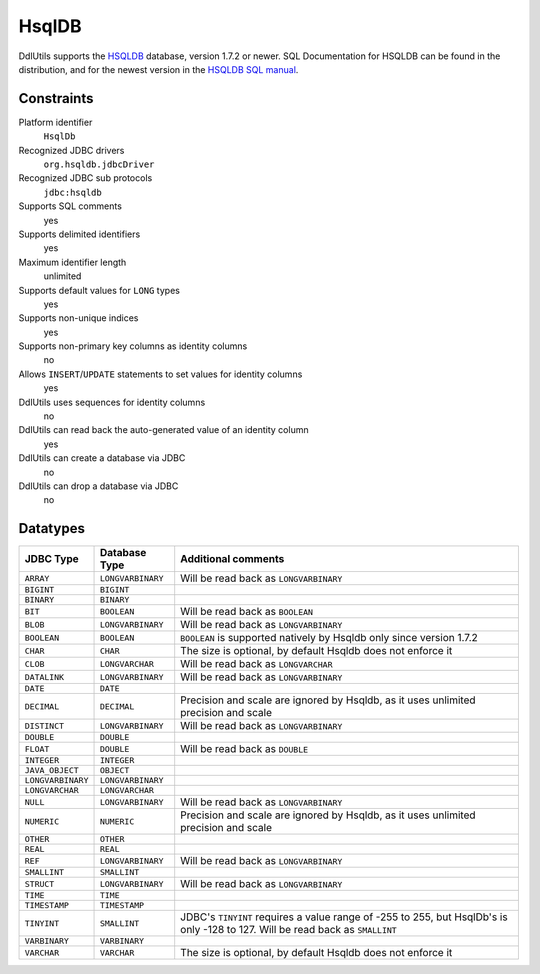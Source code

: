 .. Licensed to the Apache Software Foundation (ASF) under one
   or more contributor license agreements.  See the NOTICE file
   distributed with this work for additional information
   regarding copyright ownership.  The ASF licenses this file
   to you under the Apache License, Version 2.0 (the
   "License"); you may not use this file except in compliance
   with the License.  You may obtain a copy of the License at

    http://www.apache.org/licenses/LICENSE-2.0

   Unless required by applicable law or agreed to in writing,
   software distributed under the License is distributed on an
   "AS IS" BASIS, WITHOUT WARRANTIES OR CONDITIONS OF ANY
   KIND, either express or implied.  See the License for the
   specific language governing permissions and limitations
   under the License.

.. _`HSQLDB`: http://www.hsqldb.org/
.. _`HSQLDB SQL manual`: http://www.hsqldb.org/doc/guide/ch09.html

HsqlDB
======

DdlUtils supports the `HSQLDB`_ database, version 1.7.2 or newer. SQL Documentation for
HSQLDB can be found in the distribution, and for the newest version in the
`HSQLDB SQL manual`_.

Constraints
-----------

Platform identifier
  ``HsqlDb``

Recognized JDBC drivers
  ``org.hsqldb.jdbcDriver``

Recognized JDBC sub protocols
  ``jdbc:hsqldb``

Supports SQL comments
  yes

Supports delimited identifiers
  yes

Maximum identifier length
  unlimited

Supports default values for ``LONG`` types
  yes

Supports non-unique indices
  yes

Supports non-primary key columns as identity columns
  no

Allows ``INSERT``/``UPDATE`` statements to set values for identity columns
  yes

DdlUtils uses sequences for identity columns
  no

DdlUtils can read back the auto-generated value of an identity column
  yes

DdlUtils can create a database via JDBC
  no

DdlUtils can drop a database via JDBC
  no

Datatypes
---------

+-----------------+--------------------------------+---------------------------------------------+
|JDBC Type        |Database Type                   |Additional comments                          |
+=================+================================+=============================================+
|``ARRAY``        |``LONGVARBINARY``               |Will be read back as ``LONGVARBINARY``       |
+-----------------+--------------------------------+---------------------------------------------+
|``BIGINT``       |``BIGINT``                      |                                             |
+-----------------+--------------------------------+---------------------------------------------+
|``BINARY``       |``BINARY``                      |                                             |
+-----------------+--------------------------------+---------------------------------------------+
|``BIT``          |``BOOLEAN``                     |Will be read back as ``BOOLEAN``             |
+-----------------+--------------------------------+---------------------------------------------+
|``BLOB``         |``LONGVARBINARY``               |Will be read back as ``LONGVARBINARY``       |
+-----------------+--------------------------------+---------------------------------------------+
|``BOOLEAN``      |``BOOLEAN``                     |``BOOLEAN`` is supported natively by Hsqldb  |
|                 |                                |only since version 1.7.2                     |
+-----------------+--------------------------------+---------------------------------------------+
|``CHAR``         |``CHAR``                        |The size is optional, by default Hsqldb does |
|                 |                                |not enforce it                               |
+-----------------+--------------------------------+---------------------------------------------+
|``CLOB``         |``LONGVARCHAR``                 |Will be read back as ``LONGVARCHAR``         |
+-----------------+--------------------------------+---------------------------------------------+
|``DATALINK``     |``LONGVARBINARY``               |Will be read back as ``LONGVARBINARY``       |
+-----------------+--------------------------------+---------------------------------------------+
|``DATE``         |``DATE``                        |                                             |
+-----------------+--------------------------------+---------------------------------------------+
|``DECIMAL``      |``DECIMAL``                     |Precision and scale are ignored by Hsqldb, as|
|                 |                                |it uses unlimited precision and scale        |
+-----------------+--------------------------------+---------------------------------------------+
|``DISTINCT``     |``LONGVARBINARY``               |Will be read back as ``LONGVARBINARY``       |
+-----------------+--------------------------------+---------------------------------------------+
|``DOUBLE``       |``DOUBLE``                      |                                             |
+-----------------+--------------------------------+---------------------------------------------+
|``FLOAT``        |``DOUBLE``                      |Will be read back as ``DOUBLE``              |
+-----------------+--------------------------------+---------------------------------------------+
|``INTEGER``      |``INTEGER``                     |                                             |
+-----------------+--------------------------------+---------------------------------------------+
|``JAVA_OBJECT``  |``OBJECT``                      |                                             |
+-----------------+--------------------------------+---------------------------------------------+
|``LONGVARBINARY``|``LONGVARBINARY``               |                                             |
+-----------------+--------------------------------+---------------------------------------------+
|``LONGVARCHAR``  |``LONGVARCHAR``                 |                                             |
+-----------------+--------------------------------+---------------------------------------------+
|``NULL``         |``LONGVARBINARY``               |Will be read back as ``LONGVARBINARY``       |
+-----------------+--------------------------------+---------------------------------------------+
|``NUMERIC``      |``NUMERIC``                     |Precision and scale are ignored by Hsqldb, as|
|                 |                                |it uses unlimited precision and scale        |
+-----------------+--------------------------------+---------------------------------------------+
|``OTHER``        |``OTHER``                       |                                             |
+-----------------+--------------------------------+---------------------------------------------+
|``REAL``         |``REAL``                        |                                             |
+-----------------+--------------------------------+---------------------------------------------+
|``REF``          |``LONGVARBINARY``               |Will be read back as ``LONGVARBINARY``       |
+-----------------+--------------------------------+---------------------------------------------+
|``SMALLINT``     |``SMALLINT``                    |                                             |
+-----------------+--------------------------------+---------------------------------------------+
|``STRUCT``       |``LONGVARBINARY``               |Will be read back as ``LONGVARBINARY``       |
+-----------------+--------------------------------+---------------------------------------------+
|``TIME``         |``TIME``                        |                                             |
+-----------------+--------------------------------+---------------------------------------------+
|``TIMESTAMP``    |``TIMESTAMP``                   |                                             |
+-----------------+--------------------------------+---------------------------------------------+
|``TINYINT``      |``SMALLINT``                    |JDBC's ``TINYINT`` requires a value range of |
|                 |                                |-255 to 255, but HsqlDb's is only -128 to    |
|                 |                                |127. Will be read back as ``SMALLINT``       |
+-----------------+--------------------------------+---------------------------------------------+
|``VARBINARY``    |``VARBINARY``                   |                                             |
+-----------------+--------------------------------+---------------------------------------------+
|``VARCHAR``      |``VARCHAR``                     |The size is optional, by default Hsqldb does |
|                 |                                |not enforce it                               |
+-----------------+--------------------------------+---------------------------------------------+
